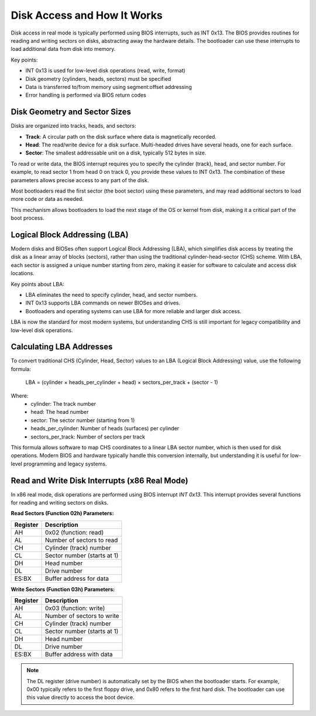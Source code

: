 Disk Access and How It Works
===========================

Disk access in real mode is typically performed using BIOS interrupts, such as INT 0x13. The BIOS provides routines for reading and writing sectors on disks, abstracting away the hardware details. The bootloader can use these interrupts to load additional data from disk into memory.

Key points:

- INT 0x13 is used for low-level disk operations (read, write, format)
- Disk geometry (cylinders, heads, sectors) must be specified
- Data is transferred to/from memory using segment:offset addressing
- Error handling is performed via BIOS return codes

Disk Geometry and Sector Sizes
-----------------------------

Disks are organized into tracks, heads, and sectors:

- **Track**: A circular path on the disk surface where data is magnetically recorded.
- **Head**: The read/write device for a disk surface. Multi-headed drives have several heads, one for each surface.
- **Sector**: The smallest addressable unit on a disk, typically 512 bytes in size.

To read or write data, the BIOS interrupt requires you to specify the cylinder (track), head, and sector number. For example, to read sector 1 from head 0 on track 0, you provide these values to INT 0x13. The combination of these parameters allows precise access to any part of the disk.

Most bootloaders read the first sector (the boot sector) using these parameters, and may read additional sectors to load more code or data as needed.

This mechanism allows bootloaders to load the next stage of the OS or kernel from disk, making it a critical part of the boot process.

Logical Block Addressing (LBA)
-----------------------------

Modern disks and BIOSes often support Logical Block Addressing (LBA), which simplifies disk access by treating the disk as a linear array of blocks (sectors), rather than using the traditional cylinder-head-sector (CHS) scheme. With LBA, each sector is assigned a unique number starting from zero, making it easier for software to calculate and access disk locations.

Key points about LBA:

- LBA eliminates the need to specify cylinder, head, and sector numbers.
- INT 0x13 supports LBA commands on newer BIOSes and drives.
- Bootloaders and operating systems can use LBA for more reliable and larger disk access.

LBA is now the standard for most modern systems, but understanding CHS is still important for legacy compatibility and low-level disk operations.

Calculating LBA Addresses
------------------------

To convert traditional CHS (Cylinder, Head, Sector) values to an LBA (Logical Block Addressing) value, use the following formula:

	LBA = (cylinder × heads_per_cylinder + head) × sectors_per_track + (sector - 1)

Where:
	- cylinder: The track number
	- head: The head number
	- sector: The sector number (starting from 1)
	- heads_per_cylinder: Number of heads (surfaces) per cylinder
	- sectors_per_track: Number of sectors per track

This formula allows software to map CHS coordinates to a linear LBA sector number, which is then used for disk operations. Modern BIOS and hardware typically handle this conversion internally, but understanding it is useful for low-level programming and legacy systems.

Read and Write Disk Interrupts (x86 Real Mode)
----------------------------------------------

In x86 real mode, disk operations are performed using BIOS interrupt `INT 0x13`. This interrupt provides several functions for reading and writing sectors on disks.

**Read Sectors (Function 02h) Parameters:**

================= ==============================
Register          Description
================= ==============================
AH                0x02 (function: read)
AL                Number of sectors to read
CH                Cylinder (track) number
CL                Sector number (starts at 1)
DH                Head number
DL                Drive number
ES:BX             Buffer address for data
================= ==============================

**Write Sectors (Function 03h) Parameters:**

================= ===============================
Register          Description
================= ===============================
AH                0x03 (function: write)
AL                Number of sectors to write
CH                Cylinder (track) number
CL                Sector number (starts at 1)
DH                Head number
DL                Drive number
ES:BX             Buffer address with data
================= ===============================

.. note::
   The DL register (drive number) is automatically set by the BIOS when the bootloader starts. For example, 0x00 typically refers to the first floppy drive, and 0x80 refers to the first hard disk. The bootloader can use this value directly to access the boot device.
